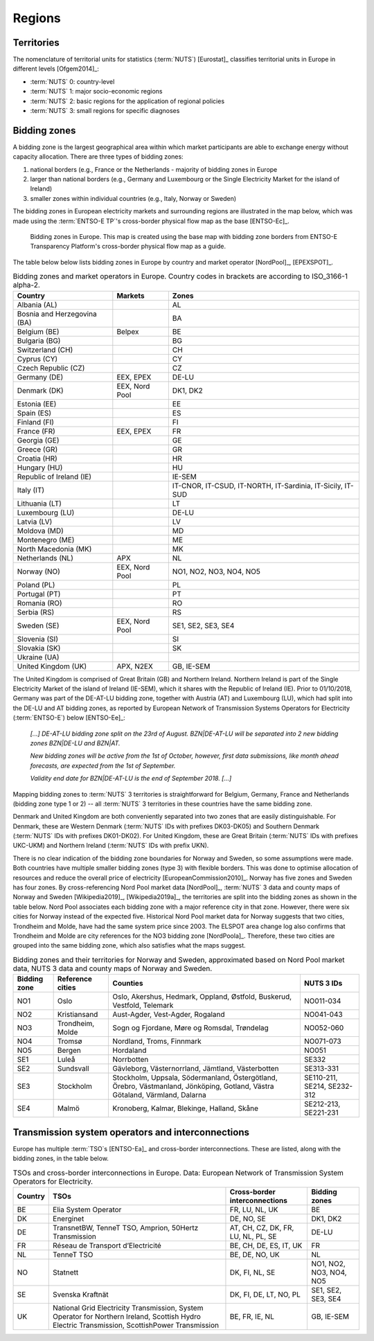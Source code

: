 Regions
=======

Territories
-----------

The nomenclature of territorial units for statistics (:term:`NUTS`\) [Eurostat]_ classifies territorial units in Europe in different levels [Ofgem2014]_:

- :term:`NUTS`\  0: country-level
- :term:`NUTS`\  1: major socio-economic regions
- :term:`NUTS`\  2: basic regions for the application of regional policies
- :term:`NUTS`\  3: small regions for specific diagnoses

Bidding zones
-------------

A bidding zone is the largest geographical area within which market participants are able to exchange energy without capacity allocation. There are three types of bidding zones:

1. national borders (e.g., France or the Netherlands - majority of bidding zones in Europe
2. larger than national borders (e.g., Germany and Luxembourg or the Single Electricity Market for the island of Ireland)
3. smaller zones within individual countries (e.g., Italy, Norway or Sweden)

The bidding zones in European electricity markets and surrounding regions are illustrated in the map below, which was made using the :term:`ENTSO-E TP`\'s cross-border physical flow map as the base [ENTSO-Ec]_.

.. figure:: images/market-map-entsoe.png
   :alt: Bidding zones in Europe. This map is created using the base map with bidding zone borders from ENTSO-E Transparency Platform's cross-border physical flow map as a guide.

   Bidding zones in Europe. This map is created using the base map with bidding zone borders from ENTSO-E Transparency Platform's cross-border physical flow map as a guide.

The table below below lists bidding zones in Europe by country and market operator [NordPool]_, [EPEXSPOT]_.

.. table:: Bidding zones and market operators in Europe. Country codes in brackets are according to ISO_3166-1 alpha-2.

   +-----------------+-----------------+-----------------+
   | Country         | Markets         | Zones           |
   +=================+=================+=================+
   | Albania (AL)    |                 | AL              |
   +-----------------+-----------------+-----------------+
   | Bosnia and      |                 | BA              |
   | Herzegovina     |                 |                 |
   | (BA)            |                 |                 |
   +-----------------+-----------------+-----------------+
   | Belgium (BE)    | Belpex          | BE              |
   +-----------------+-----------------+-----------------+
   | Bulgaria (BG)   |                 | BG              |
   +-----------------+-----------------+-----------------+
   | Switzerland     |                 | CH              |
   | (CH)            |                 |                 |
   +-----------------+-----------------+-----------------+
   | Cyprus (CY)     |                 | CY              |
   +-----------------+-----------------+-----------------+
   | Czech Republic  |                 | CZ              |
   | (CZ)            |                 |                 |
   +-----------------+-----------------+-----------------+
   | Germany (DE)    | EEX, EPEX       | DE-LU           |
   +-----------------+-----------------+-----------------+
   | Denmark (DK)    | EEX, Nord Pool  | DK1, DK2        |
   +-----------------+-----------------+-----------------+
   | Estonia (EE)    |                 | EE              |
   +-----------------+-----------------+-----------------+
   | Spain (ES)      |                 | ES              |
   +-----------------+-----------------+-----------------+
   | Finland (FI)    |                 | FI              |
   +-----------------+-----------------+-----------------+
   | France (FR)     | EEX, EPEX       | FR              |
   +-----------------+-----------------+-----------------+
   | Georgia (GE)    |                 | GE              |
   +-----------------+-----------------+-----------------+
   | Greece (GR)     |                 | GR              |
   +-----------------+-----------------+-----------------+
   | Croatia (HR)    |                 | HR              |
   +-----------------+-----------------+-----------------+
   | Hungary (HU)    |                 | HU              |
   +-----------------+-----------------+-----------------+
   | Republic of     |                 | IE-SEM          |
   | Ireland (IE)    |                 |                 |
   +-----------------+-----------------+-----------------+
   | Italy (IT)      |                 | IT-CNOR,        |
   |                 |                 | IT-CSUD,        |
   |                 |                 | IT-NORTH,       |
   |                 |                 | IT-Sardinia,    |
   |                 |                 | IT-Sicily,      |
   |                 |                 | IT-SUD          |
   +-----------------+-----------------+-----------------+
   | Lithuania (LT)  |                 | LT              |
   +-----------------+-----------------+-----------------+
   | Luxembourg (LU) |                 | DE-LU           |
   +-----------------+-----------------+-----------------+
   | Latvia (LV)     |                 | LV              |
   +-----------------+-----------------+-----------------+
   | Moldova (MD)    |                 | MD              |
   +-----------------+-----------------+-----------------+
   | Montenegro (ME) |                 | ME              |
   +-----------------+-----------------+-----------------+
   | North Macedonia |                 | MK              |
   | (MK)            |                 |                 |
   +-----------------+-----------------+-----------------+
   | Netherlands     | APX             | NL              |
   | (NL)            |                 |                 |
   +-----------------+-----------------+-----------------+
   | Norway (NO)     | EEX, Nord Pool  | NO1, NO2, NO3,  |
   |                 |                 | NO4, NO5        |
   +-----------------+-----------------+-----------------+
   | Poland (PL)     |                 | PL              |
   +-----------------+-----------------+-----------------+
   | Portugal (PT)   |                 | PT              |
   +-----------------+-----------------+-----------------+
   | Romania (RO)    |                 | RO              |
   +-----------------+-----------------+-----------------+
   | Serbia (RS)     |                 | RS              |
   +-----------------+-----------------+-----------------+
   | Sweden (SE)     | EEX, Nord Pool  | SE1, SE2, SE3,  |
   |                 |                 | SE4             |
   +-----------------+-----------------+-----------------+
   | Slovenia (SI)   |                 | SI              |
   +-----------------+-----------------+-----------------+
   | Slovakia (SK)   |                 | SK              |
   +-----------------+-----------------+-----------------+
   | Ukraine (UA)    |                 |                 |
   +-----------------+-----------------+-----------------+
   | United Kingdom  | APX, N2EX       | GB, IE-SEM      |
   | (UK)            |                 |                 |
   +-----------------+-----------------+-----------------+

The United Kingdom is comprised of Great Britain (GB) and Northern Ireland. Northern Ireland is part of the Single Electricity Market of the island of Ireland (IE-SEM), which it shares with the Republic of Ireland (IE). Prior to 01/10/2018, Germany was part of the DE-AT-LU bidding zone, together with Austria (AT) and Luxembourg (LU), which had split into the DE-LU and AT bidding zones, as reported by European Network of Transmission Systems Operators for Electricity (:term:`ENTSO-E`\) below [ENTSO-Ee]_:

   *[...] DE-AT-LU bidding zone split on the 23rd of August. BZN|DE-AT-LU will be separated into 2 new bidding zones BZN|DE-LU and BZN|AT.*

   *New bidding zones will be active from the 1st of October, however, first data submissions, like month ahead forecasts, are expected from the 1st of September.*

   *Validity end date for BZN|DE-AT-LU is the end of September 2018. [...]*

Mapping bidding zones to :term:`NUTS`\  3 territories is straightforward for Belgium, Germany, France and Netherlands (bidding zone type 1 or 2) -- all :term:`NUTS`\  3 territories in these countries have the same bidding zone.

Denmark and United Kingdom are both conveniently separated into two zones that are easily distinguishable. For Denmark, these are Western Denmark (:term:`NUTS`\  IDs with prefixes DK03-DK05) and Southern Denmark (:term:`NUTS`\  IDs with prefixes DK01-DK02). For United Kingdom, these are Great Britain (:term:`NUTS`\  IDs with prefixes UKC-UKM) and Northern Ireland (:term:`NUTS`\  IDs with prefix UKN).

There is no clear indication of the bidding zone boundaries for Norway and Sweden, so some assumptions were made. Both countries have multiple smaller bidding zones (type 3) with flexible borders. This was done to optimise allocation of resources and reduce the overall price of electricity [EuropeanCommission2010]_. Norway has five zones and Sweden has four zones. By cross-referencing Nord Pool market data [NordPool]_, :term:`NUTS`\  3 data and county maps of Norway and Sweden [Wikipedia2019]_, [Wikipedia2019a]_, the territories are split into the bidding zones as shown in the table below. Nord Pool associates each bidding zone with a major reference city in that zone. However, there were six cities for Norway instead of the expected five. Historical Nord Pool market data for Norway suggests that two cities, Trondheim and Molde, have had the same system price since 2003. The ELSPOT area change log also confirms that Trondheim and Molde are city references for the NO3 bidding zone [NordPoola]_. Therefore, these two cities are grouped into the same bidding zone, which also satisfies what the maps suggest.

.. table:: Bidding zones and their territories for Norway and Sweden, approximated based on Nord Pool market data, NUTS 3 data and county maps of Norway and Sweden.

   +-----------------+-----------------+-----------------+-----------------+
   | Bidding         | Reference       | Counties        | NUTS 3 IDs      |
   | zone            | cities          |                 |                 |
   +=================+=================+=================+=================+
   | NO1             | Oslo            | Oslo, Akershus, | NO011-034       |
   |                 |                 | Hedmark,        |                 |
   |                 |                 | Oppland,        |                 |
   |                 |                 | Østfold,        |                 |
   |                 |                 | Buskerud,       |                 |
   |                 |                 | Vestfold,       |                 |
   |                 |                 | Telemark        |                 |
   +-----------------+-----------------+-----------------+-----------------+
   | NO2             | Kristiansand    | Aust-Agder,     | NO041-043       |
   |                 |                 | Vest-Agder,     |                 |
   |                 |                 | Rogaland        |                 |
   +-----------------+-----------------+-----------------+-----------------+
   | NO3             | Trondheim,      | Sogn og         | NO052-060       |
   |                 | Molde           | Fjordane, Møre  |                 |
   |                 |                 | og Romsdal,     |                 |
   |                 |                 | Trøndelag       |                 |
   +-----------------+-----------------+-----------------+-----------------+
   | NO4             | Tromsø          | Nordland,       | NO071-073       |
   |                 |                 | Troms, Finnmark |                 |
   +-----------------+-----------------+-----------------+-----------------+
   | NO5             | Bergen          | Hordaland       | NO051           |
   +-----------------+-----------------+-----------------+-----------------+
   | SE1             | Luleå           | Norrbotten      | SE332           |
   +-----------------+-----------------+-----------------+-----------------+
   | SE2             | Sundsvall       | Gävleborg,      | SE313-331       |
   |                 |                 | Västernorrland, |                 |
   |                 |                 | Jämtland,       |                 |
   |                 |                 | Västerbotten    |                 |
   +-----------------+-----------------+-----------------+-----------------+
   | SE3             | Stockholm       | Stockholm,      | SE110-211,      |
   |                 |                 | Uppsala,        | SE214,          |
   |                 |                 | Södermanland,   | SE232-312       |
   |                 |                 | Östergötland,   |                 |
   |                 |                 | Örebro,         |                 |
   |                 |                 | Västmanland,    |                 |
   |                 |                 | Jönköping,      |                 |
   |                 |                 | Gotland, Västra |                 |
   |                 |                 | Götaland,       |                 |
   |                 |                 | Värmland,       |                 |
   |                 |                 | Dalarna         |                 |
   +-----------------+-----------------+-----------------+-----------------+
   | SE4             | Malmö           | Kronoberg,      | SE212-213,      |
   |                 |                 | Kalmar,         | SE221-231       |
   |                 |                 | Blekinge,       |                 |
   |                 |                 | Halland, Skåne  |                 |
   +-----------------+-----------------+-----------------+-----------------+

Transmission system operators and interconnections
--------------------------------------------------

Europe has multiple :term:`TSO`\s [ENTSO-Ea]_ and cross-border interconnections. These are listed, along with the bidding zones, in the table below.

.. table:: TSOs and cross-border interconnections in Europe. Data: European Network of Transmission System Operators for Electricity.

   +--------------------+--------------------+--------------------+--------------------+
   | Country            | TSOs               | Cross-border       | Bidding            |
   |                    |                    | interconnections   | zones              |
   +====================+====================+====================+====================+
   | BE                 | Elia System        | FR, LU, NL, UK     | BE                 |
   |                    | Operator           |                    |                    |
   +--------------------+--------------------+--------------------+--------------------+
   | DK                 | Energinet          | DE, NO, SE         | DK1, DK2           |
   +--------------------+--------------------+--------------------+--------------------+
   | DE                 | TransnetBW,        | AT, CH, CZ, DK,    | DE-LU              |
   |                    | TenneT TSO,        | FR, LU, NL, PL,    |                    |
   |                    | Amprion,           | SE                 |                    |
   |                    | 50Hertz            |                    |                    |
   |                    | Transmission       |                    |                    |
   +--------------------+--------------------+--------------------+--------------------+
   | FR                 | Réseau de          | BE, CH, DE, ES,    | FR                 |
   |                    | Transport          | IT, UK             |                    |
   |                    | d’Electricité      |                    |                    |
   +--------------------+--------------------+--------------------+--------------------+
   | NL                 | TenneT TSO         | BE, DE, NO, UK     | NL                 |
   +--------------------+--------------------+--------------------+--------------------+
   | NO                 | Statnett           | DK, FI, NL, SE     | NO1, NO2, NO3,     |
   |                    |                    |                    | NO4, NO5           |
   +--------------------+--------------------+--------------------+--------------------+
   | SE                 | Svenska            | DK, FI, DE, LT,    | SE1, SE2, SE3,     |
   |                    | Kraftnät           | NO, PL             | SE4                |
   +--------------------+--------------------+--------------------+--------------------+
   | UK                 | National Grid      | BE, FR, IE, NL     | GB, IE-SEM         |
   |                    | Electricity        |                    |                    |
   |                    | Transmission,      |                    |                    |
   |                    | System Operator    |                    |                    |
   |                    | for Northern       |                    |                    |
   |                    | Ireland,           |                    |                    |
   |                    | Scottish Hydro     |                    |                    |
   |                    | Electric           |                    |                    |
   |                    | Transmission,      |                    |                    |
   |                    | ScottishPower      |                    |                    |
   |                    | Transmission       |                    |                    |
   +--------------------+--------------------+--------------------+--------------------+
